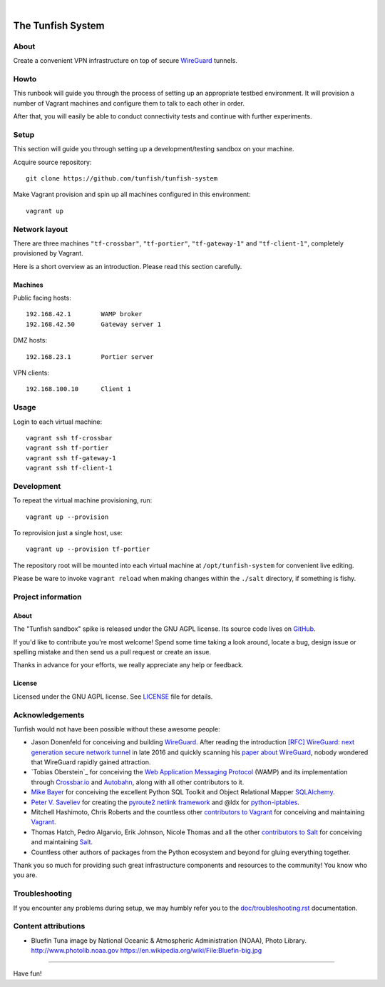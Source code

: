 .. image:: https://img.shields.io/github/tag/tunfish/tunfish-system.svg
    :target: https://github.com/tunfish/tunfish-system
.. image:: https://img.shields.io/badge/platform-Linux%20%7C%20OpenWRT%20%7C%20LEDE-blue.svg
    :target: #
.. image:: https://img.shields.io/badge/technologies-WireGuard%20%7C%20Netlink%20%7C%20WAMP%20%7C%20Websocket-blue.svg
    :target: #

|

.. image:: https://ptrace.tunfish.org/thunfisch-160.jpg
    :target: #


##################
The Tunfish System
##################

*****
About
*****
Create a convenient VPN infrastructure
on top of secure WireGuard_ tunnels.


*****
Howto
*****
This runbook will guide you through the process of setting
up an appropriate testbed environment. It will provision
a number of Vagrant machines and configure them to talk
to each other in order.

After that, you will easily be able to conduct connectivity
tests and continue with further experiments.


*****
Setup
*****
This section will guide you through setting up
a development/testing sandbox on your machine.

Acquire source repository::

    git clone https://github.com/tunfish/tunfish-system

Make Vagrant provision and spin up all machines configured in this environment::

    vagrant up


**************
Network layout
**************
There are three machines ``"tf-crossbar"``, ``"tf-portier"``, ``"tf-gateway-1"`` and
``"tf-client-1"``, completely provisioned by Vagrant.

Here is a short overview as an introduction.
Please read this section carefully.


Machines
========
Public facing hosts::

    192.168.42.1        WAMP broker
    192.168.42.50       Gateway server 1

DMZ hosts::

    192.168.23.1        Portier server

VPN clients::

    192.168.100.10      Client 1


*****
Usage
*****

Login to each virtual machine::

    vagrant ssh tf-crossbar
    vagrant ssh tf-portier
    vagrant ssh tf-gateway-1
    vagrant ssh tf-client-1


***********
Development
***********
To repeat the virtual machine provisioning, run::

    vagrant up --provision

To reprovision just a single host, use::

    vagrant up --provision tf-portier

The repository root will be mounted into each virtual machine at
``/opt/tunfish-system`` for convenient live editing.

Please be ware to invoke ``vagrant reload`` when making changes
within the ``./salt`` directory, if something is fishy.


*******************
Project information
*******************

About
=====
The "Tunfish sandbox" spike is released under the GNU AGPL license.
Its source code lives on `GitHub <https://github.com/tunfish/tunfish-system>`_.

If you'd like to contribute you're most welcome!
Spend some time taking a look around, locate a bug, design issue or
spelling mistake and then send us a pull request or create an issue.

Thanks in advance for your efforts, we really appreciate any help or feedback.

License
=======
Licensed under the GNU AGPL license. See LICENSE_ file for details.

.. _LICENSE: https://github.com/tunfish/tunfish-system/blob/master/LICENSE



****************
Acknowledgements
****************

Tunfish would not have been possible without these awesome people:

- Jason Donenfeld for conceiving and building WireGuard_. After reading
  the introduction `[RFC] WireGuard: next generation secure network tunnel`_
  in late 2016 and quickly scanning his `paper about WireGuard`_, nobody
  wondered that WireGuard rapidly gained attraction.

- `Tobias Oberstein`_ for conceiving the `Web Application Messaging Protocol`_ (WAMP)
  and its implementation through `Crossbar.io`_ and Autobahn_, along with all
  other contributors to it.

- `Mike Bayer`_ for conceiving the excellent Python SQL Toolkit and
  Object Relational Mapper SQLAlchemy_.

- `Peter V. Saveliev`_ for creating the `pyroute2 netlink framework`_ and
  @ldx for `python-iptables`_.

- Mitchell Hashimoto, Chris Roberts and the countless other `contributors to Vagrant`_
  for conceiving and maintaining Vagrant_.

- Thomas Hatch, Pedro Algarvio, Erik Johnson, Nicole Thomas and all the
  other `contributors to Salt`_ for conceiving and maintaining Salt_.

- Countless other authors of packages from the Python
  ecosystem and beyond for gluing everything together.

Thank you so much for providing such great infrastructure
components and resources to the community! You know who you are.


***************
Troubleshooting
***************
If you encounter any problems during setup, we may humbly
refer you to the `<doc/troubleshooting.rst>`_ documentation.


********************
Content attributions
********************

- Bluefin Tuna image by National Oceanic & Atmospheric Administration (NOAA), Photo Library.
  http://www.photolib.noaa.gov
  https://en.wikipedia.org/wiki/File:Bluefin-big.jpg


----

Have fun!


.. _WireGuard: https://www.wireguard.com/

.. _[RFC] WireGuard\: next generation secure network tunnel: https://lkml.org/lkml/2016/6/28/629
.. _paper about WireGuard: https://www.wireguard.com/papers/wireguard.pdf

.. _Web Application Messaging Protocol: https://wamp-proto.org/
.. _Crossbar.io: https://crossbar.io/
.. _Autobahn: https://crossbar.io/autobahn/

.. _Mike Bayer: https://github.com/zzzeek
.. _SQLAlchemy: https://www.sqlalchemy.org/

.. _Peter V. Saveliev: https://github.com/svinota
.. _pyroute2 netlink framework: https://pyroute2.org/
.. _python-iptables: https://github.com/ldx/python-iptables

.. _Vagrant: https://www.vagrantup.com/
.. _Salt: https://en.wikipedia.org/wiki/Salt_(software)
.. _contributors to Vagrant: https://github.com/hashicorp/vagrant/graphs/contributors
.. _contributors to Salt: https://github.com/saltstack/salt/graphs/contributors
